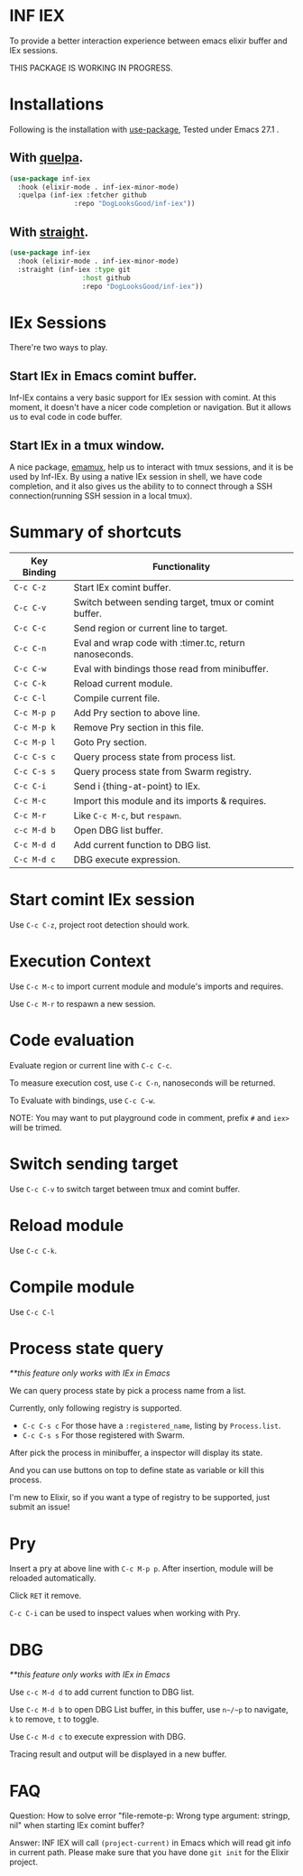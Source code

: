 * INF IEX
To provide a better interaction experience between emacs elixir buffer and IEx sessions.

THIS PACKAGE IS WORKING IN PROGRESS.

* Installations

Following is the installation with [[https://github.com/jwiegley/use-package][use-package]], Tested under Emacs 27.1 .

** With [[https://github.com/quelpa/quelpa][quelpa]].

#+begin_src emacs-lisp
  (use-package inf-iex
    :hook (elixir-mode . inf-iex-minor-mode)
    :quelpa (inf-iex :fetcher github
                  :repo "DogLooksGood/inf-iex"))
#+end_src

** With [[https://github.com/raxod502/straight.el][straight]].

#+begin_src emacs-lisp
  (use-package inf-iex
    :hook (elixir-mode . inf-iex-minor-mode)
    :straight (inf-iex :type git
                    :host github
                    :repo "DogLooksGood/inf-iex"))
#+end_src

* IEx Sessions
There're two ways to play.

** Start IEx in Emacs comint buffer.

Inf-IEx contains a very basic support for IEx session with comint. At this moment,
it doesn't have a nicer code completion or navigation. But it allows us to eval code in code buffer.

** Start IEx in a tmux window.

A nice package, [[https://github.com/emacsorphanage/emamux][emamux]], help us to interact with tmux sessions, and it is be used by Inf-IEx.
By using a native IEx session in shell, we have code completion, and it also gives us the ability to
to connect through a SSH connection(running SSH session in a local tmux).

* Summary of shortcuts

 |-------------+--------------------------------------------------------|
 | Key Binding | Functionality                                          |
 |-------------+--------------------------------------------------------|
 | ~C-c C-z~   | Start IEx comint buffer.                               |
 | ~C-c C-v~   | Switch between sending target, tmux or comint buffer.  |
 | ~C-c C-c~   | Send region or current line to target.                 |
 | ~C-c C-n~   | Eval and wrap code with :timer.tc, return nanoseconds. |
 | ~C-c C-w~   | Eval with bindings those read from minibuffer.         |
 | ~C-c C-k~   | Reload current module.                                 |
 | ~C-c C-l~   | Compile current file.                                  |
 | ~C-c M-p p~ | Add Pry section to above line.                         |
 | ~C-c M-p k~ | Remove Pry section in this file.                       |
 | ~C-c M-p l~ | Goto Pry section.                                      |
 | ~C-c C-s c~ | Query process state from process list.                 |
 | ~C-c C-s s~ | Query process state from Swarm registry.               |
 | ~C-c C-i~   | Send i {thing-at-point} to IEx.                        |
 | ~C-c M-c~   | Import this module and its imports & requires.         |
 | ~C-c M-r~   | Like ~C-c M-c~, but ~respawn~.                         |
 | ~c-c M-d b~ | Open DBG list buffer.                                  |
 | ~C-c M-d d~ | Add current function to DBG list.                      |
 | ~C-c M-d c~ | DBG execute expression.                                |

* Start comint IEx session

Use ~C-c C-z~, project root detection should work.

* Execution Context

Use ~C-c M-c~ to import current module and module's imports and requires.

Use ~C-c M-r~ to respawn a new session.

* Code evaluation

Evaluate region or current line with ~C-c C-c~.

To measure execution cost, use ~C-c C-n~, nanoseconds will be returned.

To Evaluate with bindings, use ~C-c C-w~.

NOTE: You may want to put playground code in comment, prefix ~#~ and ~iex>~ will be trimed.

* Switch sending target

Use ~C-c C-v~ to switch target between tmux and comint buffer.

* Reload module

Use ~C-c C-k~.

* Compile module

Use ~C-c C-l~

* Process state query

/**this feature only works with IEx in Emacs/

We can query process state by pick a process name from a list.

Currently, only following registry is supported.

- ~C-c C-s c~ For those have a ~:registered_name~, listing by ~Process.list~.
- ~C-c C-s s~ For those registered with Swarm.

After pick the process in minibuffer, a inspector will display its state.

And you can use buttons on top to define state as variable or kill this process.

I'm new to Elixir, so if you want a type of registry to be supported, just submit an issue!

* Pry

Insert a pry at above line with ~C-c M-p p~. After insertion, module will be reloaded automatically.

Click ~RET~ it remove.

~C-c C-i~ can be used to inspect values when working with Pry.

* DBG

/**this feature only works with IEx in Emacs/

Use ~c-c M-d d~ to add current function to DBG list.

Use ~C-c M-d b~ to open DBG List buffer, in this buffer, use ~n~/~p~ to navigate, ~k~ to remove, ~t~ to toggle.

Use ~C-c M-d c~ to execute expression with DBG.

Tracing result and output will be displayed in a new buffer.

* FAQ

Question: How to solve error "file-remote-p: Wrong type argument: stringp, nil" when starting IEx comint buffer?

Answer: INF IEX will call ~(project-current)~ in Emacs which will read git info in current path. Please make sure that you have done ~git init~ for the Elixir project.
